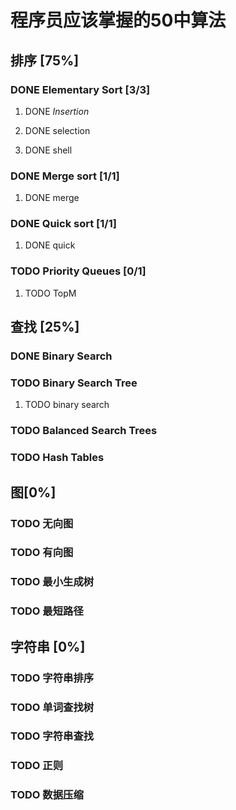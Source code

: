 * 程序员应该掌握的50中算法

** 排序 [75%]

*** DONE Elementary Sort [3/3]
**** DONE [[src/insertion_sort.py][Insertion]]
**** DONE selection
**** DONE shell

*** DONE Merge sort [1/1]
**** DONE merge
*** DONE Quick sort [1/1]
**** DONE quick

*** TODO Priority Queues [0/1]
**** TODO TopM

** 查找 [25%]

*** DONE Binary Search

*** TODO Binary Search Tree
**** TODO binary search

*** TODO Balanced Search Trees

*** TODO Hash Tables


** 图[0%]

*** TODO 无向图

*** TODO 有向图

*** TODO 最小生成树

*** TODO 最短路径

** 字符串 [0%]

*** TODO 字符串排序

*** TODO 单词查找树

*** TODO 字符串查找

*** TODO 正则

*** TODO 数据压缩
